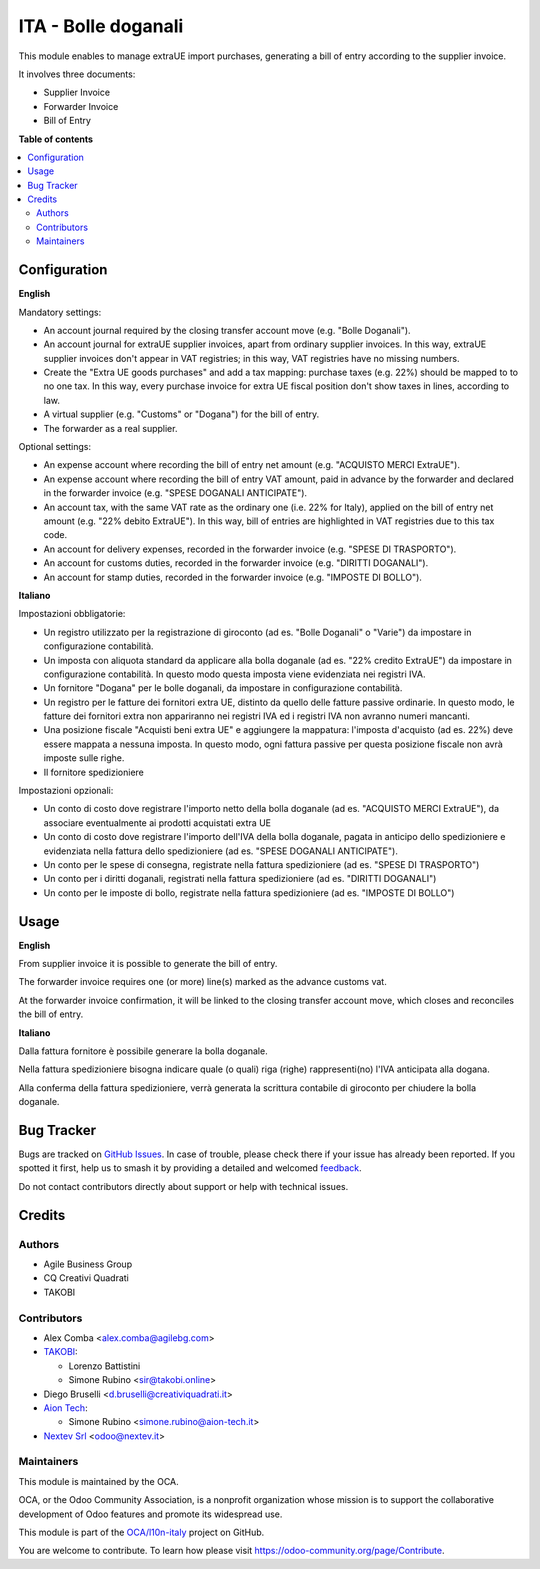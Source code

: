 ====================
ITA - Bolle doganali
====================

.. 
   !!!!!!!!!!!!!!!!!!!!!!!!!!!!!!!!!!!!!!!!!!!!!!!!!!!!
   !! This file is generated by oca-gen-addon-readme !!
   !! changes will be overwritten.                   !!
   !!!!!!!!!!!!!!!!!!!!!!!!!!!!!!!!!!!!!!!!!!!!!!!!!!!!
   !! source digest: sha256:3e00d2ca646f727ba7922495ad3269aac0ba5e27f1d31378f52f1d8822f63b63
   !!!!!!!!!!!!!!!!!!!!!!!!!!!!!!!!!!!!!!!!!!!!!!!!!!!!

.. |badge1| image:: https://img.shields.io/badge/maturity-Beta-yellow.png
    :target: https://odoo-community.org/page/development-status
    :alt: Beta
.. |badge2| image:: https://img.shields.io/badge/licence-AGPL--3-blue.png
    :target: http://www.gnu.org/licenses/agpl-3.0-standalone.html
    :alt: License: AGPL-3
.. |badge3| image:: https://img.shields.io/badge/github-OCA%2Fl10n--italy-lightgray.png?logo=github
    :target: https://github.com/OCA/l10n-italy/tree/18.0/l10n_it_bill_of_entry
    :alt: OCA/l10n-italy
.. |badge4| image:: https://img.shields.io/badge/weblate-Translate%20me-F47D42.png
    :target: https://translation.odoo-community.org/projects/l10n-italy-18-0/l10n-italy-18-0-l10n_it_bill_of_entry
    :alt: Translate me on Weblate
.. |badge5| image:: https://img.shields.io/badge/runboat-Try%20me-875A7B.png
    :target: https://runboat.odoo-community.org/builds?repo=OCA/l10n-italy&target_branch=18.0
    :alt: Try me on Runboat

|badge1| |badge2| |badge3| |badge4| |badge5|

This module enables to manage extraUE import purchases, generating a
bill of entry according to the supplier invoice.

It involves three documents:

- Supplier Invoice
- Forwarder Invoice
- Bill of Entry

**Table of contents**

.. contents::
   :local:

Configuration
=============

**English**

Mandatory settings:

- An account journal required by the closing transfer account move (e.g.
  "Bolle Doganali").
- An account journal for extraUE supplier invoices, apart from ordinary
  supplier invoices. In this way, extraUE supplier invoices don't appear
  in VAT registries; in this way, VAT registries have no missing
  numbers.
- Create the "Extra UE goods purchases" and add a tax mapping: purchase
  taxes (e.g. 22%) should be mapped to to no one tax. In this way, every
  purchase invoice for extra UE fiscal position don't show taxes in
  lines, according to law.
- A virtual supplier (e.g. "Customs" or "Dogana") for the bill of entry.
- The forwarder as a real supplier.

Optional settings:

- An expense account where recording the bill of entry net amount (e.g.
  "ACQUISTO MERCI ExtraUE").
- An expense account where recording the bill of entry VAT amount, paid
  in advance by the forwarder and declared in the forwarder invoice
  (e.g. "SPESE DOGANALI ANTICIPATE").
- An account tax, with the same VAT rate as the ordinary one (i.e. 22%
  for Italy), applied on the bill of entry net amount (e.g. "22% debito
  ExtraUE"). In this way, bill of entries are highlighted in VAT
  registries due to this tax code.
- An account for delivery expenses, recorded in the forwarder invoice
  (e.g. "SPESE DI TRASPORTO").
- An account for customs duties, recorded in the forwarder invoice (e.g.
  "DIRITTI DOGANALI").
- An account for stamp duties, recorded in the forwarder invoice (e.g.
  "IMPOSTE DI BOLLO").

**Italiano**

Impostazioni obbligatorie:

- Un registro utilizzato per la registrazione di giroconto (ad es.
  "Bolle Doganali" o "Varie") da impostare in configurazione
  contabilità.
- Un imposta con aliquota standard da applicare alla bolla doganale (ad
  es. "22% credito ExtraUE") da impostare in configurazione contabilità.
  In questo modo questa imposta viene evidenziata nei registri IVA.
- Un fornitore "Dogana" per le bolle doganali, da impostare in
  configurazione contabilità.
- Un registro per le fatture dei fornitori extra UE, distinto da quello
  delle fatture passive ordinarie. In questo modo, le fatture dei
  fornitori extra non appariranno nei registri IVA ed i registri IVA non
  avranno numeri mancanti.
- Una posizione fiscale "Acquisti beni extra UE" e aggiungere la
  mappatura: l'imposta d'acquisto (ad es. 22%) deve essere mappata a
  nessuna imposta. In questo modo, ogni fattura passive per questa
  posizione fiscale non avrà imposte sulle righe.
- Il fornitore spedizioniere

Impostazioni opzionali:

- Un conto di costo dove registrare l'importo netto della bolla doganale
  (ad es. "ACQUISTO MERCI ExtraUE"), da associare eventualmente ai
  prodotti acquistati extra UE
- Un conto di costo dove registrare l'importo dell'IVA della bolla
  doganale, pagata in anticipo dello spedizioniere e evidenziata nella
  fattura dello spedizioniere (ad es. "SPESE DOGANALI ANTICIPATE").
- Un conto per le spese di consegna, registrate nella fattura
  spedizioniere (ad es. "SPESE DI TRASPORTO")
- Un conto per i diritti doganali, registrati nella fattura
  spedizioniere (ad es. "DIRITTI DOGANALI")
- Un conto per le imposte di bollo, registrate nella fattura
  spedizioniere (ad es. "IMPOSTE DI BOLLO")

Usage
=====

**English**

From supplier invoice it is possible to generate the bill of entry.

The forwarder invoice requires one (or more) line(s) marked as the
advance customs vat.

At the forwarder invoice confirmation, it will be linked to the closing
transfer account move, which closes and reconciles the bill of entry.

**Italiano**

Dalla fattura fornitore è possibile generare la bolla doganale.

Nella fattura spedizioniere bisogna indicare quale (o quali) riga
(righe) rappresenti(no) l'IVA anticipata alla dogana.

Alla conferma della fattura spedizioniere, verrà generata la scrittura
contabile di giroconto per chiudere la bolla doganale.

Bug Tracker
===========

Bugs are tracked on `GitHub Issues <https://github.com/OCA/l10n-italy/issues>`_.
In case of trouble, please check there if your issue has already been reported.
If you spotted it first, help us to smash it by providing a detailed and welcomed
`feedback <https://github.com/OCA/l10n-italy/issues/new?body=module:%20l10n_it_bill_of_entry%0Aversion:%2018.0%0A%0A**Steps%20to%20reproduce**%0A-%20...%0A%0A**Current%20behavior**%0A%0A**Expected%20behavior**>`_.

Do not contact contributors directly about support or help with technical issues.

Credits
=======

Authors
-------

* Agile Business Group
* CQ Creativi Quadrati
* TAKOBI

Contributors
------------

- Alex Comba <alex.comba@agilebg.com>
- `TAKOBI <https://takobi.online>`__:

  - Lorenzo Battistini
  - Simone Rubino <sir@takobi.online>

- Diego Bruselli <d.bruselli@creativiquadrati.it>
- `Aion Tech <https://aiontech.company/>`__:

  - Simone Rubino <simone.rubino@aion-tech.it>

- `Nextev Srl <https://nextev.it/>`__ <odoo@nextev.it>

Maintainers
-----------

This module is maintained by the OCA.

.. image:: https://odoo-community.org/logo.png
   :alt: Odoo Community Association
   :target: https://odoo-community.org

OCA, or the Odoo Community Association, is a nonprofit organization whose
mission is to support the collaborative development of Odoo features and
promote its widespread use.

This module is part of the `OCA/l10n-italy <https://github.com/OCA/l10n-italy/tree/18.0/l10n_it_bill_of_entry>`_ project on GitHub.

You are welcome to contribute. To learn how please visit https://odoo-community.org/page/Contribute.
